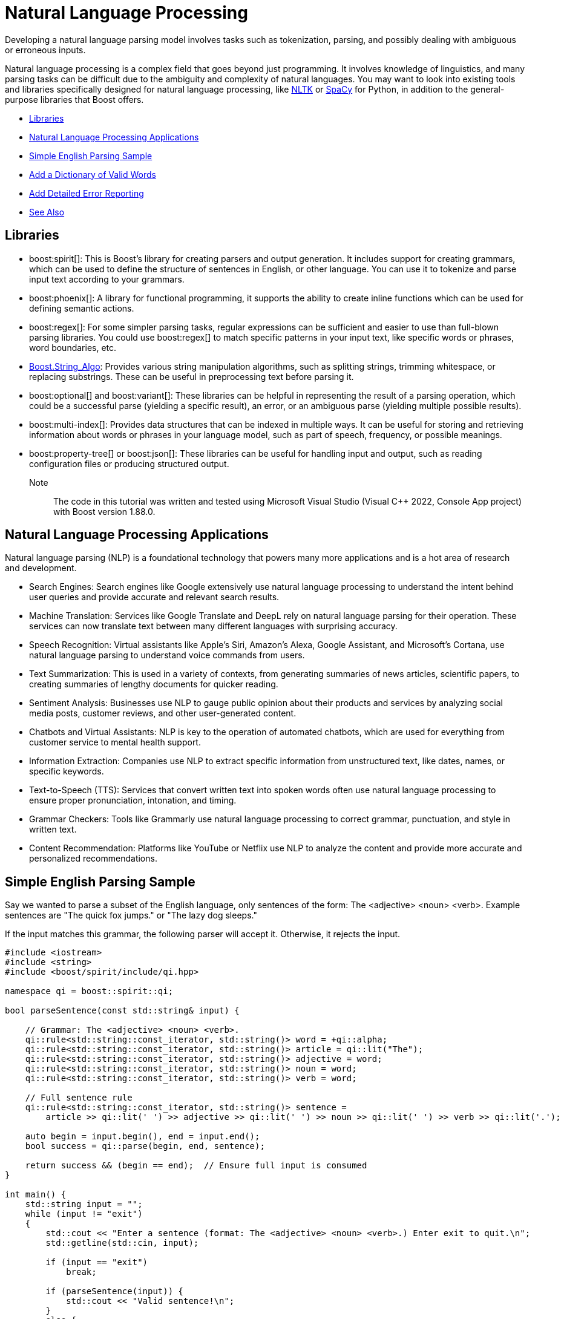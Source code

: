 ////
Copyright (c) 2024 The C++ Alliance, Inc. (https://cppalliance.org)

Distributed under the Boost Software License, Version 1.0. (See accompanying
file LICENSE_1_0.txt or copy at http://www.boost.org/LICENSE_1_0.txt)

Official repository: https://github.com/boostorg/website-v2-docs
////
= Natural Language Processing
:navtitle: Natural Language

Developing a natural language parsing model involves tasks such as tokenization, parsing, and possibly dealing with ambiguous or erroneous inputs. 

Natural language processing is a complex field that goes beyond just programming. It involves knowledge of linguistics, and many parsing tasks can be difficult due to the ambiguity and complexity of natural languages. You may want to look into existing tools and libraries specifically designed for natural language processing, like https://en.wikipedia.org/wiki/Natural_Language_Toolkit[NLTK] or https://en.wikipedia.org/wiki/SpaCy[SpaCy] for Python, in addition to the general-purpose libraries that Boost offers.

[square]
* <<Libraries>>
* <<Natural Language Processing Applications>>
* <<Simple English Parsing Sample>>
* <<Add a Dictionary of Valid Words>>
* <<Add Detailed Error Reporting>>
* <<See Also>>

== Libraries

[circle]
* boost:spirit[]:  This is Boost's library for creating parsers and output generation. It includes support for creating grammars, which can be used to define the structure of sentences in English, or other language. You can use it to tokenize and parse input text according to your grammars.

* boost:phoenix[]: A library for functional programming, it supports the ability to create inline functions which can be used for defining semantic actions.

* boost:regex[]:  For some simpler parsing tasks, regular expressions can be sufficient and easier to use than full-blown parsing libraries. You could use boost:regex[] to match specific patterns in your input text, like specific words or phrases, word boundaries, etc.

* https://www.boost.org/doc/libs/1_82_0/doc/html/string_algo.html[Boost.String_Algo]:  Provides various string manipulation algorithms, such as splitting strings, trimming whitespace, or replacing substrings. These can be useful in preprocessing text before parsing it.

* boost:optional[] and boost:variant[]:  These libraries can be helpful in representing the result of a parsing operation, which could be a successful parse (yielding a specific result), an error, or an ambiguous parse (yielding multiple possible results).

* boost:multi-index[]:  Provides data structures that can be indexed in multiple ways. It can be useful for storing and retrieving information about words or phrases in your language model, such as part of speech, frequency, or possible meanings.

* boost:property-tree[] or boost:json[]:  These libraries can be useful for handling input and output, such as reading configuration files or producing structured output.

Note:: The code in this tutorial was written and tested using Microsoft Visual Studio (Visual C++ 2022, Console App project) with Boost version 1.88.0.

== Natural Language Processing Applications

Natural language parsing  (NLP) is a foundational technology that powers many more applications and is a hot area of research and development.

[circle]
* Search Engines: Search engines like Google extensively use natural language processing to understand the intent behind user queries and provide accurate and relevant search results.

* Machine Translation: Services like Google Translate and DeepL rely on natural language parsing for their operation. These services can now translate text between many different languages with surprising accuracy.

* Speech Recognition: Virtual assistants like Apple's Siri, Amazon's Alexa, Google Assistant, and Microsoft's Cortana, use natural language parsing to understand voice commands from users.

* Text Summarization: This is used in a variety of contexts, from generating summaries of news articles, scientific papers, to creating summaries of lengthy documents for quicker reading.

* Sentiment Analysis: Businesses use NLP to gauge public opinion about their products and services by analyzing social media posts, customer reviews, and other user-generated content.

* Chatbots and Virtual Assistants: NLP is key to the operation of automated chatbots, which are used for everything from customer service to mental health support.

* Information Extraction: Companies use NLP to extract specific information from unstructured text, like dates, names, or specific keywords.

* Text-to-Speech (TTS): Services that convert written text into spoken words often use natural language processing to ensure proper pronunciation, intonation, and timing.

* Grammar Checkers: Tools like Grammarly use natural language processing to correct grammar, punctuation, and style in written text.

* Content Recommendation: Platforms like YouTube or Netflix use NLP to analyze the content and provide more accurate and personalized recommendations.

== Simple English Parsing Sample

Say we wanted to parse a subset of the English language, only sentences of the form: The <adjective> <noun> <verb>. Example sentences are "The quick fox jumps." or "The lazy dog sleeps."

If the input matches this grammar, the following parser will accept it. Otherwise, it rejects the input.

[source,cpp]
----
#include <iostream>
#include <string>
#include <boost/spirit/include/qi.hpp>

namespace qi = boost::spirit::qi;

bool parseSentence(const std::string& input) {

    // Grammar: The <adjective> <noun> <verb>.
    qi::rule<std::string::const_iterator, std::string()> word = +qi::alpha;
    qi::rule<std::string::const_iterator, std::string()> article = qi::lit("The");
    qi::rule<std::string::const_iterator, std::string()> adjective = word;
    qi::rule<std::string::const_iterator, std::string()> noun = word;
    qi::rule<std::string::const_iterator, std::string()> verb = word;

    // Full sentence rule
    qi::rule<std::string::const_iterator, std::string()> sentence =
        article >> qi::lit(' ') >> adjective >> qi::lit(' ') >> noun >> qi::lit(' ') >> verb >> qi::lit('.');

    auto begin = input.begin(), end = input.end();
    bool success = qi::parse(begin, end, sentence);

    return success && (begin == end);  // Ensure full input is consumed
}

int main() {
    std::string input = "";
    while (input != "exit")
    {
        std::cout << "Enter a sentence (format: The <adjective> <noun> <verb>.) Enter exit to quit.\n";
        std::getline(std::cin, input);

        if (input == "exit")
            break;

        if (parseSentence(input)) {
            std::cout << "Valid sentence!\n";
        }
        else {
            std::cout << "Invalid sentence.\n";
        }
    }

    return 0;
}

----

Note:: In this code spaces have to be explicitly entered in the grammar rule. The next example shows how to skip spaces.

The following shows a successful parse:

[source,text]
----
Enter a sentence (format: The <adjective> <noun> <verb>.) Enter exit to quit.
The happy cat purrs.
Valid sentence!

----

And the following shows an unsuccessful parse:

[source,text]
----
Enter a sentence (format: The <adjective> <noun> <verb>.) Enter exit to quit.
A small dog runs.
Invalid sentence.

----

Our subset is clearly very limited, as simply replacing the word "The" with "A" results in an error, and a "sentence" such as "The xxx yyy zzz." is valid. 

== Add a Dictionary of Valid Words

The following example shows how to create a vocabulary of valid words, and allow optional adjectives and adverbs.

The parsing makes repeated use of statements such as `-adj_syms[phoenix::ref(adj1) = qi::_1]`, which in English means _"Try to match an adjective from adj_syms. If one is found, store it in adj1. If not found, continue without error."_. This functionality is a feature of boost:phoenix[], the statement attaches a semantic action to `adj_syms`, so that whenever a match occurs, it will execute `adj1 = matched_value`. The unary minus in front of `adj_syms` means this match is optional. 
`
[source,cpp]
----
#include <boost/spirit/include/qi.hpp>
#include <boost/spirit/include/phoenix.hpp>
#include <iostream>
#include <string>
#include <vector>
#include <algorithm>

namespace qi = boost::spirit::qi;
namespace ascii = boost::spirit::ascii;
namespace phoenix = boost::phoenix;

// Helper to populate symbol tables
template <typename SymbolTable>
void add_words(SymbolTable& symbols, const std::vector<std::string>& words) {
    for (const auto& word : words) {
        symbols.add(word, word);
    }
}

int main() {

    // Word categories
    std::vector<std::string> determiners = { "The", "A", "My" };
    std::vector<std::string> nouns = { "fox", "dog", "cat", "squirrel" };
    std::vector<std::string> verbs = { "jumps", "chased", "caught", "scared" };
    std::vector<std::string> adjectives = { "quick", "lazy", "sneaky", "clever" };
    std::vector<std::string> adverbs = { "loudly", "quickly", "angrily", "silently" };

    // Symbol tables for parsing
    qi::symbols<char, std::string> dets, noun_syms, verb_syms, adj_syms, adv_syms;
    add_words(dets, determiners);
    add_words(noun_syms, nouns);
    add_words(verb_syms, verbs);
    add_words(adj_syms, adjectives);
    add_words(adv_syms, adverbs);

    // Input
    std::string input = "";

    while (input != "exit")
    {
        std::cout << "Enter a sentence (format: <Determiner> [<adjective>] <noun> [<adverb>] <verb> [<adjective>] <noun>.) Enter exit to quit.\n";
        std::getline(std::cin, input);

        if (input != "exit")
        {
            // Iterators
            auto begin = input.begin();
            auto end = input.end();

            // Output fields
            std::string det1, adj1, noun1, adv, verb, adj2, noun2;

            // Grammar: Determiner [adjective] noun [adverb] verb [adjective] noun.
            bool success = qi::phrase_parse(
                begin, end,
                (
                    dets[phoenix::ref(det1) = qi::_1] >>
                    -adj_syms[phoenix::ref(adj1) = qi::_1] >>
                    noun_syms[phoenix::ref(noun1) = qi::_1] >>
                    -adv_syms[phoenix::ref(adv) = qi::_1] >>
                    verb_syms[phoenix::ref(verb) = qi::_1] >>
                    -adj_syms[phoenix::ref(adj2) = qi::_1] >>
                    noun_syms[phoenix::ref(noun2) = qi::_1] >>
                    qi::lit('.')
                    ),
                ascii::space
            );

            // Result
            if (success && begin == end) {
                std::cout << "\nParsed successfully!\n";
                if (!det1.empty())  std::cout << "  Determiner:  " << det1 << "\n";
                if (!adj1.empty())  std::cout << "  Adjective 1: " << adj1 << "\n";
                std::cout << "  Noun 1:      " << noun1 << "\n";
                if (!adv.empty())   std::cout << "  Adverb:      " << adv << "\n";
                std::cout << "  Verb:        " << verb << "\n";
                if (!adj2.empty())  std::cout << "  Adjective 2: " << adj2 << "\n";
                std::cout << "  Noun 2:      " << noun2 << "\n";
            }
            else {
                std::cout << "\nParsing failed.\n";
            }
        }
    }

    return 0;
}
----

Note:: The `ascii::space` parameter indicates that spaces should be skipped.

The following shows a successful parse:

[source,text]
----
> My cat scared lazy squirrel.

Parsed successfully!
  Determiner:  My
  Noun 1:      cat
  Verb:        scared
  Adjective 2: lazy
  Noun 2:      squirrel
----

== Add Detailed Error Reporting

Let's not forget to provide useful error messages:

[source,cpp]
----
#include <boost/spirit/include/qi.hpp>
#include <boost/spirit/include/phoenix.hpp>
#include <iostream>
#include <string>
#include <vector>
#include <algorithm>

namespace qi = boost::spirit::qi;
namespace ascii = boost::spirit::ascii;
namespace phoenix = boost::phoenix;

// Helper to populate symbol tables
template <typename SymbolTable>
void add_words(SymbolTable& symbols, const std::vector<std::string>& words) {
    for (const auto& word : words) {
        symbols.add(word, word);
    }
}

std::string is_valid(std::string word, std::vector<std::string> list)
{
    if (std::find(list.begin(), list.end(), word) != list.end())
        return "- valid"; else
        return "- invalid";
}

int main() {

    // Word categories
    std::vector<std::string> determiners = { "The", "A", "My" };
    std::vector<std::string> nouns = { "fox", "dog", "cat", "squirrel" };
    std::vector<std::string> verbs = { "jumps", "chased", "caught", "scared" };
    std::vector<std::string> adjectives = { "quick", "lazy", "sneaky", "clever" };
    std::vector<std::string> adverbs = { "loudly", "quickly", "angrily", "silently" };

    // Symbol tables for parsing
    qi::symbols<char, std::string> dets, noun_syms, verb_syms, adj_syms, adv_syms;
    add_words(dets, determiners);
    add_words(noun_syms, nouns);
    add_words(verb_syms, verbs);
    add_words(adj_syms, adjectives);
    add_words(adv_syms, adverbs);

    // Input
    std::string input = "";

    while (input != "exit")
    {
        std::cout << "Enter a sentence (format: <Determiner> [<adjective>] <noun> [<adverb>] <verb> [<adjective>] <noun>.) Enter exit to quit.\n";
        std::getline(std::cin, input);

        if (input != "exit")
        {
            // Iterators
            auto begin = input.begin();
            auto end = input.end();

            // Output fields
            std::string det1, adj1, noun1, adv, verb, adj2, noun2;

            // Grammar: Determiner [adjective] noun [adverb] verb [adjective] noun.
            bool success = qi::phrase_parse(
                begin, end,
                (
                    dets[phoenix::ref(det1) = qi::_1] >>
                    -adj_syms[phoenix::ref(adj1) = qi::_1] >>
                    noun_syms[phoenix::ref(noun1) = qi::_1] >>
                    -adv_syms[phoenix::ref(adv) = qi::_1] >>
                    verb_syms[phoenix::ref(verb) = qi::_1] >>
                    -adj_syms[phoenix::ref(adj2) = qi::_1] >>
                    noun_syms[phoenix::ref(noun2) = qi::_1] >>
                    qi::lit('.')
                    ),
                ascii::space
            );

            // Result
            if (success && begin == end) {
                std::cout << "\nParsed successfully!\n";
                if (!det1.empty())  std::cout << "  Determiner:  " << det1 << "\n";
                if (!adj1.empty())  std::cout << "  Adjective 1: " << adj1 << "\n";
                std::cout << "  Noun 1:      " << noun1 << "\n";
                if (!adv.empty())   std::cout << "  Adverb:      " << adv << "\n";
                std::cout << "  Verb:        " << verb << "\n";
                if (!adj2.empty())  std::cout << "  Adjective 2: " << adj2 << "\n";
                std::cout << "  Noun 2:      " << noun2 << "\n";
            }
            else {
                std::cout << "\nParsing failed.\n";
                std::cout << "The sentence must be of the form:\n";
                std::cout << "<Determiner> [<adjective>] <noun> [<adverb>] <verb> [<adjective>] <noun>.\n";

                if (!det1.empty())
                    std::cout << "  Determiner:  " << det1 << is_valid(det1, determiners) << "\n";
                if (!adj1.empty())
                    std::cout << "  Adjective 1: " << adj1 << is_valid(adj1, adjectives) << "\n";
                std::cout << "  Noun 1:      " << noun1 << is_valid(noun1, nouns) << "\n";
                if (!adv.empty())
                    std::cout << "  Adverb:      " << adv << is_valid(adv, adverbs) << "\n";
                std::cout << "  Verb:        " << verb << is_valid(verb, verbs) << "\n";
                if (!adj2.empty())
                    std::cout << "  Adjective 2: " << adj2 << is_valid(adj2, adjectives) << "\n";
                std::cout << "  Noun 2:      " << noun2 << is_valid(noun2, nouns) << "\n";

            }
        }
    }

    return 0;
}

----

The following shows a successful parse:

[source,text]
----
> The lazy dog loudly chased quick squirrel.

Parsed successfully!
  Determiner:  The
  Adjective 1: lazy
  Noun 1:      dog
  Adverb:      loudly
  Verb:        chased
  Adjective 2: quick
  Noun 2:      squirrel

----

And the following shows an unsuccessful parse:

[source,text]
----
> The fox chased alligator.

Parsing failed.
The sentence must be of the form:
<Determiner> [<adjective>] <noun> [<adverb>] <verb> [<adjective>] <noun>.
  Determiner:  The- valid
  Noun 1:      fox- valid
  Verb:        chased- valid
  Noun 2:      - invalid
----

You will notice how adding more features to a natural language parser starts to considerably increase the code length. This is a normal feature of language parsing - a lot of code can be required to cover all the options of something as flexible as language. For an example of a simpler approach to parsing _well-formatted_ input, refer to the sample code in xref:task-text-processing.adoc[].

== See Also

* https://www.boost.org/doc/libs/1_87_0/libs/libraries.htm#Parsing[Category: Parsing]
* https://www.boost.org/doc/libs/1_87_0/libs/libraries.htm#Patterns[Category: Patterns and Idioms]
* https://www.boost.org/doc/libs/1_87_0/libs/libraries.htm#String[Category: String and text processing]


